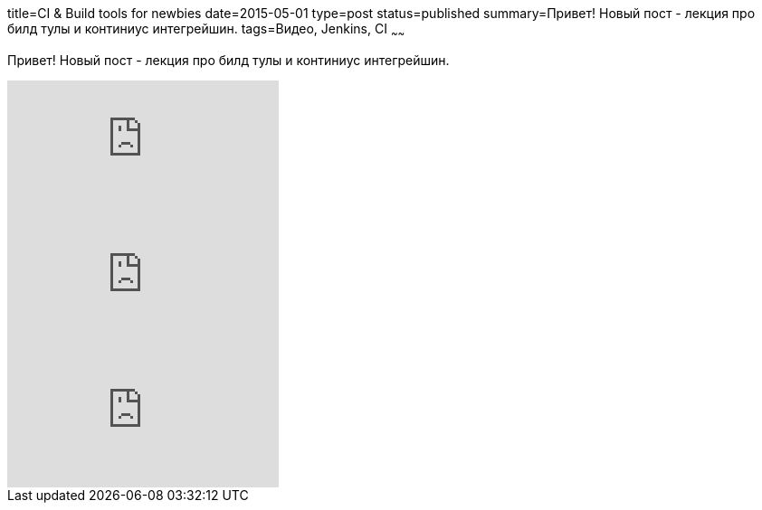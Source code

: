 title=CI & Build tools for newbies
date=2015-05-01
type=post
status=published
summary=Привет! Новый пост - лекция про билд тулы и континиус интегрейшин.
tags=Видео, Jenkins, CI
~~~~~~

Привет! Новый пост - лекция про билд тулы и континиус интегрейшин.

video::XpVNDRRjtsw[youtube]

video::dacqCkdFbP8[youtube]

video::CVItdJV_cqM[youtube]